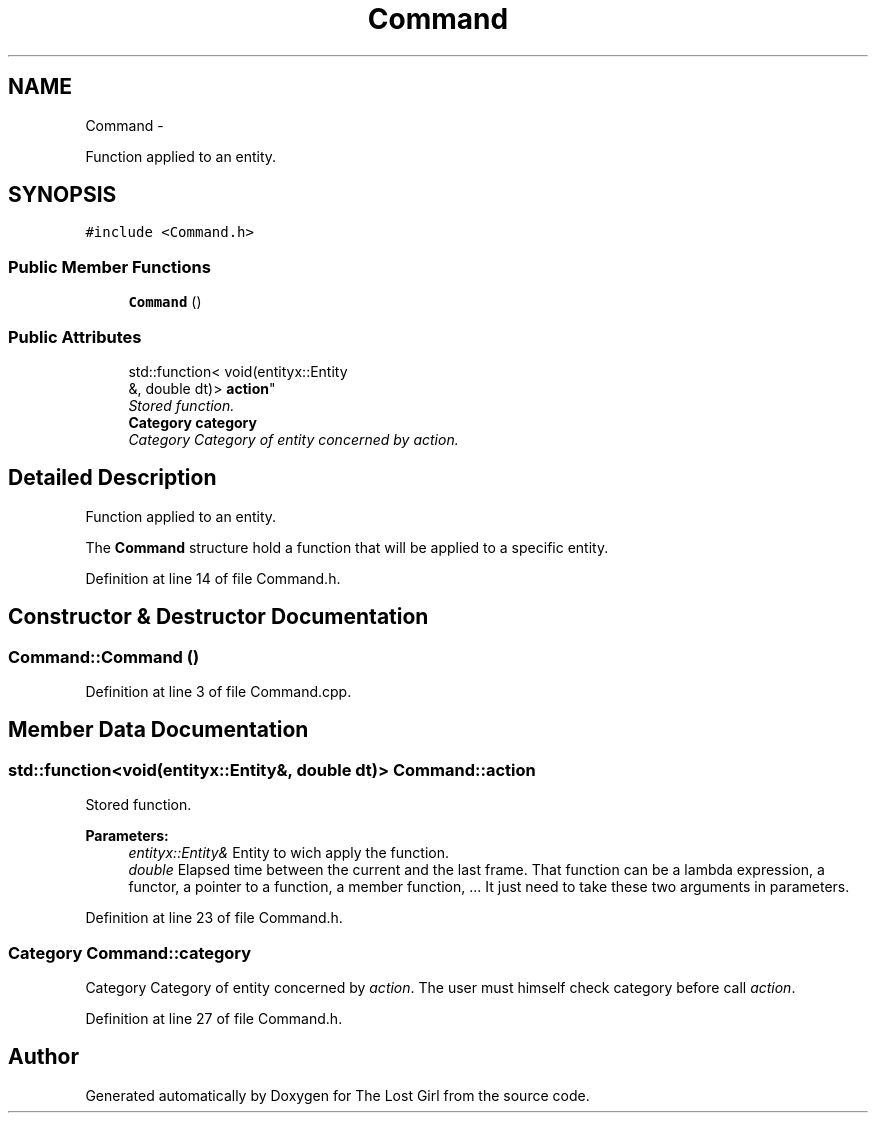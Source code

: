 .TH "Command" 3 "Wed Oct 8 2014" "Version 0.0.8 prealpha" "The Lost Girl" \" -*- nroff -*-
.ad l
.nh
.SH NAME
Command \- 
.PP
Function applied to an entity\&.  

.SH SYNOPSIS
.br
.PP
.PP
\fC#include <Command\&.h>\fP
.SS "Public Member Functions"

.in +1c
.ti -1c
.RI "\fBCommand\fP ()"
.br
.in -1c
.SS "Public Attributes"

.in +1c
.ti -1c
.RI "std::function< void(entityx::Entity 
.br
&, double dt)> \fBaction\fP"
.br
.RI "\fIStored function\&. \fP"
.ti -1c
.RI "\fBCategory\fP \fBcategory\fP"
.br
.RI "\fICategory Category of entity concerned by \fIaction\fP\&. \fP"
.in -1c
.SH "Detailed Description"
.PP 
Function applied to an entity\&. 

The \fBCommand\fP structure hold a function that will be applied to a specific entity\&. 
.PP
Definition at line 14 of file Command\&.h\&.
.SH "Constructor & Destructor Documentation"
.PP 
.SS "Command::Command ()"

.PP
Definition at line 3 of file Command\&.cpp\&.
.SH "Member Data Documentation"
.PP 
.SS "std::function<void(entityx::Entity&, double dt)> Command::action"

.PP
Stored function\&. 
.PP
\fBParameters:\fP
.RS 4
\fIentityx::Entity&\fP Entity to wich apply the function\&. 
.br
\fIdouble\fP Elapsed time between the current and the last frame\&. That function can be a lambda expression, a functor, a pointer to a function, a member function, \&.\&.\&. It just need to take these two arguments in parameters\&. 
.RE
.PP

.PP
Definition at line 23 of file Command\&.h\&.
.SS "\fBCategory\fP Command::category"

.PP
Category Category of entity concerned by \fIaction\fP\&. The user must himself check category before call \fIaction\fP\&. 
.PP
Definition at line 27 of file Command\&.h\&.

.SH "Author"
.PP 
Generated automatically by Doxygen for The Lost Girl from the source code\&.
